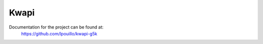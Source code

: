 Kwapi
=====

Documentation for the project can be found at:
   https://github.com/lpouillo/kwapi-g5k

